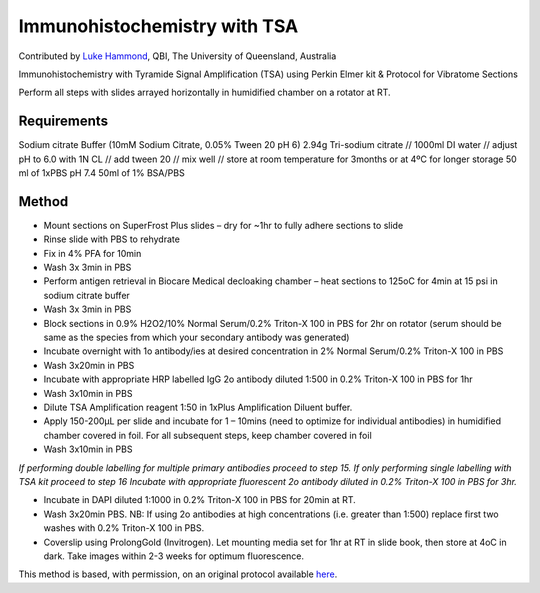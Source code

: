 Immunohistochemistry with TSA
========================================================================================================

.. sectionauthor:: lukehammond <l.hammond@uq.edu.au>

Contributed by `Luke Hammond <http://web.qbi.uq.edu.au/microscopy/>`__, QBI, The University of Queensland, Australia

Immunohistochemistry with Tyramide Signal Amplification (TSA) using Perkin Elmer kit & Protocol for Vibratome Sections




Perform all steps with slides arrayed horizontally in humidified chamber on a rotator at RT.




Requirements
------------
Sodium citrate Buffer (10mM Sodium Citrate, 0.05% Tween 20 pH 6)
2.94g Tri-sodium citrate // 1000ml DI water // adjust pH to 6.0 with 1N CL // add tween 20 // mix well // store at room temperature for 3months or at 4ºC for longer storage
50 ml of 1xPBS pH 7.4
50ml of 1% BSA/PBS



Method
------

- Mount sections on SuperFrost Plus slides – dry for ~1hr to fully adhere sections to slide


- Rinse slide with PBS to rehydrate


- Fix in 4% PFA for 10min


- Wash 3x 3min in PBS


- Perform antigen retrieval in Biocare Medical decloaking chamber – heat sections to 125oC for 4min at 15 psi in sodium citrate buffer


- Wash 3x 3min in PBS


- Block sections in 0.9% H2O2/10% Normal Serum/0.2% Triton-X 100 in PBS for 2hr on rotator (serum should be same as the species from which your secondary antibody was generated)


- Incubate overnight with 1o antibody/ies at desired concentration in 2% Normal Serum/0.2% Triton-X 100 in PBS


- Wash 3x20min in PBS


- Incubate with appropriate HRP labelled IgG 2o antibody diluted 1:500 in 0.2% Triton-X 100 in PBS for 1hr


- Wash 3x10min in PBS


- Dilute TSA Amplification reagent 1:50 in 1xPlus Amplification Diluent buffer.


- Apply 150-200µL per slide and incubate for 1 – 10mins (need to optimize for individual antibodies) in humidified chamber covered in foil.  For all subsequent steps, keep chamber covered in foil


- Wash 3x10min in PBS

*If performing double labelling for multiple primary antibodies proceed to step 15.  If only performing single labelling with TSA kit proceed to step 16 Incubate with appropriate fluorescent 2o antibody diluted in 0.2% Triton-X 100 in PBS for 3hr.*



- Incubate in DAPI diluted 1:1000 in 0.2% Triton-X 100 in PBS for 20min at RT.


- Wash 3x20min PBS.  NB:  If using 2o antibodies at high concentrations (i.e. greater than 1:500) replace first two washes with 0.2% Triton-X 100 in PBS.


- Coverslip using ProlongGold (Invitrogen).  Let mounting media set for 1hr at RT in slide book, then store at 4oC in dark.  Take images within 2-3 weeks for optimum fluorescence.







This method is based, with permission, on an original protocol available `here <http://web.qbi.uq.edu.au/microscopy/?page_id=485>`_.
